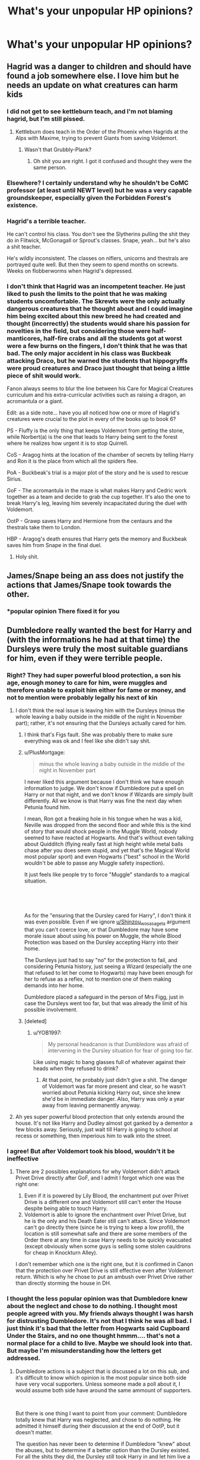#+TITLE: What's your unpopular HP opinions?

* What's your unpopular HP opinions?
:PROPERTIES:
:Author: Independent_Ad_7204
:Score: 60
:DateUnix: 1621033982.0
:DateShort: 2021-May-15
:FlairText: Discussion
:END:

** Hagrid was a danger to children and should have found a job somewhere else. I love him but he needs an update on what creatures can harm kids
:PROPERTIES:
:Author: eurasian_nuthatch
:Score: 129
:DateUnix: 1621034408.0
:DateShort: 2021-May-15
:END:

*** I did not get to see kettleburn teach, and I'm not blaming hagrid, but I'm still pissed.
:PROPERTIES:
:Author: Ravenhunter_
:Score: 14
:DateUnix: 1621049908.0
:DateShort: 2021-May-15
:END:

**** Kettleburn does teach in the Order of the Phoenix when Hagrids at the Alps with Maxime, trying to prevent Giants from saving Voldemort.
:PROPERTIES:
:Score: 2
:DateUnix: 1621087316.0
:DateShort: 2021-May-15
:END:

***** Wasn't that Grubbly-Plank?
:PROPERTIES:
:Author: psychotriton
:Score: 11
:DateUnix: 1621092408.0
:DateShort: 2021-May-15
:END:

****** Oh shit you are right. I got it confused and thought they were the same person.
:PROPERTIES:
:Score: 3
:DateUnix: 1621092649.0
:DateShort: 2021-May-15
:END:


*** Elsewhere? I certainly understand why he shouldn't be CoMC professor (at least until NEWT level) but he was a very capable groundskeeper, especially given the Forbidden Forest's existence.
:PROPERTIES:
:Author: TheDarkShepard
:Score: 42
:DateUnix: 1621048193.0
:DateShort: 2021-May-15
:END:


*** Hagrid's a terrible teacher.

He can't control his class. You don't see the Slytherins pulling the shit they do in Flitwick, McGonagall or Sprout's classes. Snape, yeah... but he's also a shit teacher.

He's wildly inconsistent. The classes on niflers, unicorns and thestrals are portrayed quite well. But then they seem to spend months on screwts. Weeks on flobberworms when Hagrid's depressed.
:PROPERTIES:
:Author: streakermaximus
:Score: 44
:DateUnix: 1621052359.0
:DateShort: 2021-May-15
:END:


*** I don't think that Hagrid was an incompetent teacher. He just liked to push the limits to the point that he was making students uncomfortable. The Skrewts were the only actually dangerous creatures that he thought about and I could imagine him being excited about this new breed he had created and thought (incorrectly) the students would share his passion for novelties in the field, but considering those were half-manticores, half-fire crabs and all the students got at worst were a few burns on the fingers, I don't think that he was that bad. The only major accident in his class was Buckbeak attacking Draco, but he warned the students that hippogryffs were proud creatures and Draco just thought that being a little piece of shit would work.

Fanon always seems to blur the line between his Care for Magical Creatures curriculum and his extra-curricular activities such as raising a dragon, an acromantula or a giant.

Edit: as a side note... have you all noticed how one or more of Hagrid's creatures were crucial to the plot in every of the books up to book 6?

PS - Fluffy is the only thing that keeps Voldemort from getting the stone, while Norbert(a) is the one that leads to Harry being sent to the forest where he realizes how urgent it is to stop Quirrell.

CoS - Aragog hints at the location of the chamber of secrets by telling Harry and Ron it is the place from which all the spiders flee.

PoA - Buckbeak's trial is a major plot of the story and he is used to rescue Sirius.

GoF - The acromantula in the maze is what makes Harry and Cedric work together as a team and decide to grab the cup together. It's also the one to break Harry's leg, leaving him severely incapacitated during the duel with Voldemort.

OotP - Grawp saves Harry and Hermione from the centaurs and the thestrals take them to London.

HBP - Aragog's death ensures that Harry gets the memory and Buckbeak saves him from Snape in the final duel.
:PROPERTIES:
:Author: I_love_DPs
:Score: 33
:DateUnix: 1621051062.0
:DateShort: 2021-May-15
:END:

**** Holy shit.
:PROPERTIES:
:Author: avidnarutofan
:Score: 3
:DateUnix: 1621099420.0
:DateShort: 2021-May-15
:END:


** James/Snape being an ass does not justify the actions that James/Snape took towards the other.
:PROPERTIES:
:Author: TheDarkShepard
:Score: 62
:DateUnix: 1621048681.0
:DateShort: 2021-May-15
:END:

*** *popular opinion There fixed it for you
:PROPERTIES:
:Author: mystictutor
:Score: 24
:DateUnix: 1621073789.0
:DateShort: 2021-May-15
:END:


** Dumbledore really wanted the best for Harry and (with the informations he had at that time) the Dursleys were truly the most suitable guardians for him, even if they were terrible people.
:PROPERTIES:
:Author: PlusMortgage
:Score: 101
:DateUnix: 1621035911.0
:DateShort: 2021-May-15
:END:

*** Right? They had super powerful blood protection, a son his age, enough money to care for him, were muggles and therefore unable to exploit him either for fame or money, and not to mention were probably legally his next of kin
:PROPERTIES:
:Author: Princely-Principals
:Score: 54
:DateUnix: 1621042220.0
:DateShort: 2021-May-15
:END:

**** I don't think the real issue is leaving him with the Dursleys (minus the whole leaving a baby outside in the middle of the night in November part); rather, it's not ensuring that the Dursleys actually cared for him.
:PROPERTIES:
:Author: TheDarkShepard
:Score: 49
:DateUnix: 1621048268.0
:DateShort: 2021-May-15
:END:

***** I think that's Figs fault. She was probably there to make sure everything was ok and I feel like she didn't say shit.
:PROPERTIES:
:Author: DeDe_at_it_again
:Score: 16
:DateUnix: 1621070408.0
:DateShort: 2021-May-15
:END:


***** u/PlusMortgage:
#+begin_quote
  minus the whole leaving a baby outside in the middle of the night in November part
#+end_quote

I never liked this argument because I don't think we have enough information to judge. We don't know if Dumbledore put a spell on Harry or not that night, and we don't know if Wizards are simply built differently. All we know is that Harry was fine the next day when Petunia found him.

I mean, Ron got a freaking hole in his tongue when he was a kid, Neville was dropped from the second floor and while this is the kind of story that would shock people in the Muggle World, nobody seemed to have reacted at Hogwarts. And that's without even talking about Quidditch (flying really fast at high height while metal balls chase after you does seem stupid, and yet that's the Magical World most popular sport) and even Hogwarts ("best" school in the World wouldn't be able to passe any Muggle safety inspection).

It just feels like people try to force "Muggle" standards to a magical situation.

​

​

As for the "ensuring that the Dursley cared for Harry", I don't think it was even possible. Even if we ignore [[/u/Shinzou_wo_sasageta][u/Shinzou_wo_sasageta]] argument that you can't coerce love, or that Dumbledore may have some morale issue about using his power on Muggle, the whole Blood Protection was based on the Dursley accepting Harry into their home.

The Dursleys just had to say "no" for the protection to fail, and considering Petunia history, just seeing a Wizard (especially the one that refused to let her come to Hogwarts) may have been enough for her to refuse as a reflex, not to mention one of them making demands into her home.

Dumbledore placed a safeguard in the person of Mrs Figg, just in case the Dursleys went too far, but that was already the limit of his possible involvement.
:PROPERTIES:
:Author: PlusMortgage
:Score: 23
:DateUnix: 1621069108.0
:DateShort: 2021-May-15
:END:


***** [deleted]
:PROPERTIES:
:Score: 18
:DateUnix: 1621067829.0
:DateShort: 2021-May-15
:END:

****** u/YOB1997:
#+begin_quote
  My personal headcanon is that Dumbledore was afraid of intervening in the Dursley situation for fear of going too far.
#+end_quote

Like using magic to bang glasses full of whatever against their heads when they refused to drink?
:PROPERTIES:
:Author: YOB1997
:Score: 8
:DateUnix: 1621086893.0
:DateShort: 2021-May-15
:END:

******* At that point, he probably just didn't give a shit. The danger of Voldemort was far more present and clear, so he wasn't worried about Petunia kicking Harry out, since she knew she'd be in immediate danger. Also, Harry was only a year away from leaving permanently anyway.
:PROPERTIES:
:Author: Fleureverr
:Score: 5
:DateUnix: 1621108321.0
:DateShort: 2021-May-16
:END:


**** Ah yes super powerful blood protection that only extends around the house. It's not like Harry and Dudley almost got ganked by a dementor a few blocks away. Seriously, just wait till Harry is going to school at recess or something, then imperious him to walk into the street.
:PROPERTIES:
:Author: EN-91-TC
:Score: 2
:DateUnix: 1621214278.0
:DateShort: 2021-May-17
:END:


*** I agree! But after Voldemort took his blood, wouldn't it be ineffective
:PROPERTIES:
:Author: hermionegrangerfan22
:Score: 2
:DateUnix: 1621109402.0
:DateShort: 2021-May-16
:END:

**** There are 2 possibles explanations for why Voldemort didn't attack Privet Drive directly after GoF, and I admit I forgot which one was the right one:

1. Even if it is powered by Lily Blood, the enchantment put over Privet Drive is a different one and Voldemort still can't enter the House despite being able to touch Harry.
2. Voldemort is able to ignore the enchantment over Privet Drive, but he is the only and his Death Eater still can't attack. Since Voldemort can't go directly there (since he is trying to keep a low profil), the location is still somewhat safe and there are some members of the Order there at any time in case Harry needs to be quickly evacuated (except obviously when some guys is selling some stolen cauldrons for cheap in Knockturn Alley).

I don't remember which one is the right one, but it is confirmed in Canon that the protection over Privet Drive is still effective even after Voldemort return. Which is why he chose to put an ambush over Privet Drive rather than directly storming the house in DH.
:PROPERTIES:
:Author: PlusMortgage
:Score: 2
:DateUnix: 1621112011.0
:DateShort: 2021-May-16
:END:


*** I thought the less popular opinion was that Dumbledore knew about the neglect and chose to do nothing. I thought most people agreed with you. My friends always thought I was harsh for distrusting Dumbledore. It's not that I think he was all bad. I just think it's bad that the letter from Hogwarts said Cupboard Under the Stairs, and no one thought hmmm.... that's not a normal place for a child to live. Maybe we should look into that. But maybe I'm misunderstanding how the letters get addressed.
:PROPERTIES:
:Author: WanderingPhoenixLC
:Score: 1
:DateUnix: 1621105372.0
:DateShort: 2021-May-15
:END:

**** Dumbledore actions is a subject that is discussed a lot on this sub, and it's difficult to know which opinion is the most popular since both side have very vocal supporters. Unless someone made a poll about it, I would assume both side have around the same ammount of supporters.

​

But there is one thing I want to point from your comment: Dumbledore totally knew that Harry was neglected, and chose to do nothing. He admitted it himself during their discussion at the end of OotP, but it doesn't matter.

The question has never been to determine if Dumbledore "knew" about the abuses, but to determine if a better option than the Dursley existed. For all the shits they did, the Dursley still took Harry in and let him live a (relatively) normal childhood. Harry may have been neglected, or even abused, but he is not that different from the other children, something I doubt could have happened if Harry had grew up in the Magical World.

Even if we ignore the whole legal problem of "who" should take Harry in if not the Dursleys, since nobody really have a good claim on him and yet everybody would probably volunter. Just imagine all that could go wrong with a Harry raised in the magical world. Here are some examples (and while I don't remember the names, I have read at least one fanfic that correspond to each of these exampels) :

- Paranoid Harry! : a Harry who grew up under a fidelius, or with someone like Moody as his guardian. This Harry started practicing magic when he was 5 and know spells way too advanced to his age while having never sozialised with someone his age. He is also convinced someone is out to get him and tend to curse first and ask questions second.
- Paragon of Light! : A Harry who grew up surrounded by wizards that dote on him, and want to use his fame (let's say a Ministry official like Fudge). People kept repeating him how great he was for having killed Voldemort and he is now convinced that he is better than the rest of the population. Basically a Draco Malfoy, but way worse.
- Paragon of Dark! : (in all these stories where Voldemort somehow decide to adopt Harry). Pretty much the same thing than with the "Light", except this time it's the Death Eater and their children that suck up to him.
- Dead Harry! : This Harry just didn't grow up to go to Hogwarts because some people were a little pissed he killed their Master. As an obvious example, the Lestranges (and Crouch Jr) attacked the Longbottom the 5th of November, but I'm pretty sure they could have changed target if Harry's position was known at that time.

Once again, I know that Harry's childhood sucked. But in HBP, Dumbledore said that he was happy that Harry at least suffered less than Dudley at the hand of the Dursleys. And judging his fame, I think Harry could have been raised way worse than Dudley should have he grown up in the Magical World.
:PROPERTIES:
:Author: PlusMortgage
:Score: 1
:DateUnix: 1621107867.0
:DateShort: 2021-May-16
:END:

***** I get what you're saying about it being the safest place. What's more I even agree that the wizarding world may have not been the best place for him to grow up. But knowing that they were being abusive and neglectful, shouldn't a responsible party have intervened in some fashion? There is middle ground between allowing the abuse and removing the child. And it feels like none of the adults did anything about it for way too long. I know veiled threats were levied later on, but it wasn't until Harry was a teen until any adult thought to say anything besides don't you dare throw him out. And we're not talking about minor neglect here. They were imprisoning and starving him. They treated him worse than a dog at times and that should never have been allowed to fly.
:PROPERTIES:
:Author: WanderingPhoenixLC
:Score: 1
:DateUnix: 1621108355.0
:DateShort: 2021-May-16
:END:


** I personally thought that Harry shouldn't have romantically ended up with anyone. When I was reading, I never picked up on him having any sort of romantic chemistry (or potential romantic chemistry) with anyone.
:PROPERTIES:
:Author: princessice119
:Score: 91
:DateUnix: 1621035902.0
:DateShort: 2021-May-15
:END:

*** Well JK said that due to his hardships, he developed romantically slower than most boys. For the first three books he was still too young to notice girls, but by thirteen he does notice Cho and then he develops an awkward crush on her then he develops an awkward crush on Ginny which by the end of HBP becomes a full-blown obsession (the whole stalking her via the Map and all that doesn't seem that healthy)... so yeah, he's kind of awkward when it comes to love.
:PROPERTIES:
:Author: I_love_DPs
:Score: 32
:DateUnix: 1621052346.0
:DateShort: 2021-May-15
:END:

**** And which seems more like the described effects of love potion than any behavior he shows at basically any other point in the series.
:PROPERTIES:
:Author: horrorshowjack
:Score: 13
:DateUnix: 1621063632.0
:DateShort: 2021-May-15
:END:


**** Well there was kind of a war going on and the school was occupied by enemy forces.
:PROPERTIES:
:Author: AdequatelyBoring
:Score: 3
:DateUnix: 1621076186.0
:DateShort: 2021-May-15
:END:


*** We need aro Harry
:PROPERTIES:
:Author: nock_out_
:Score: 29
:DateUnix: 1621037126.0
:DateShort: 2021-May-15
:END:


*** You know, I think you make a good point. Maybe Harry would've been one of those people who delayed dating until they had sorted themselves out a bit, like sometime in his early twenties, but only because the war doesn't end until he's nearly eighteen. If not for all the fighting, I don't think he would've needed the dating delay. I could see that. I also think it's a bit weird that Harry became an auror. I mean, he'd no doubt be brilliant at it, being so good at defense, but it always struck me that he seemed a bit tired of always being dragged into the fighting as a kid. Wouldn't he want a break from that after the war?
:PROPERTIES:
:Author: WanderingPhoenixLC
:Score: 3
:DateUnix: 1621105622.0
:DateShort: 2021-May-15
:END:


** I hate Remus/Tonks with a passion, and think she should have been a much more important part of the final two books.

Bill/Fleur is the only relationship we see start in canon that doesn't feel like an impending disaster.

I prefer Harry to wind up with someone he didn't go to Hogwarts with most of the time. There's like 4 girls and about the same number of guys we're told weren't part of any school wide harassment campaigns, and Ginny kind of creeps me out.
:PROPERTIES:
:Author: horrorshowjack
:Score: 37
:DateUnix: 1621064504.0
:DateShort: 2021-May-15
:END:

*** None of these are unpopular.

Because, they're correct.
:PROPERTIES:
:Author: FrystByte
:Score: 7
:DateUnix: 1621120562.0
:DateShort: 2021-May-16
:END:

**** Thanks, but with how common Remus/Tonks and Harry/Ginny are I'm not sure about that.
:PROPERTIES:
:Author: horrorshowjack
:Score: 1
:DateUnix: 1621123557.0
:DateShort: 2021-May-16
:END:


** Romoine is a toxic ship to both Ron and Hermione. I don't think they'd last that long as a couple.
:PROPERTIES:
:Score: 54
:DateUnix: 1621050051.0
:DateShort: 2021-May-15
:END:

*** This, I think both deserved better.
:PROPERTIES:
:Author: 1w2eas
:Score: 14
:DateUnix: 1621066088.0
:DateShort: 2021-May-15
:END:


*** I always thought this was a fairly popular opinion though?
:PROPERTIES:
:Author: fluffy_voidbringer
:Score: 4
:DateUnix: 1621095905.0
:DateShort: 2021-May-15
:END:

**** I think it's a fairly popular opinion that Ron was a bad match for Hermione. No one seems to talk about how Ron could maybe find a better match for him. I mean, I know Hermione loves him. But I'm not sure she ever really acknowledged the fact that despite not being a very good student, Ron is probably actually pretty smart in book canon. If for no other reason that he seemed virtually unbeatable at chess, which is all about strategy. I think that Ron would have done better with someone who encouraged him rather than (whispers) kinda nagged at him.
:PROPERTIES:
:Author: WanderingPhoenixLC
:Score: 6
:DateUnix: 1621105999.0
:DateShort: 2021-May-15
:END:


**** It's my personal opinion. Anyone is free to disagree with it.
:PROPERTIES:
:Score: 1
:DateUnix: 1621101846.0
:DateShort: 2021-May-15
:END:

***** Well, yes, of course :). I was just curious how often people tend to agree with you.
:PROPERTIES:
:Author: fluffy_voidbringer
:Score: 1
:DateUnix: 1621102198.0
:DateShort: 2021-May-15
:END:

****** No I apologize for not being more clear, what I meant to say was that anyone is free to disagree about it being an unpopular opinion or not. Its just that I personally believe that most fans of the series idolize the Romione ship, so I was answering OP's question with that in mind.
:PROPERTIES:
:Score: 2
:DateUnix: 1621102764.0
:DateShort: 2021-May-15
:END:

******* Ahhh okay. Thanks for explaining again :)
:PROPERTIES:
:Author: fluffy_voidbringer
:Score: 2
:DateUnix: 1621102942.0
:DateShort: 2021-May-15
:END:


** People's reaction to Hermione setting the birds on Ron is overblown especially when considering both the world-building and the narrative treatment of people hitting other people.

If I was meant to shrug off Ron throwing a knife at his brother and trying to hex Ginny, Harry setting Hedwig on Ron and Hermione, Fred and George locking Montague in the Vanishing Cabinet, and Ginny throwing around bat-bogey hexes then yes, I can and I will shrug off Hermione setting the little canaries on Ron.

I'm not going to place Hermione on a higher standard than everyone else.
:PROPERTIES:
:Author: BlueThePineapple
:Score: 65
:DateUnix: 1621047689.0
:DateShort: 2021-May-15
:END:

*** u/Fit_Custard4195:
#+begin_quote
  Harry setting Hedwig on Ron and Hermione
#+end_quote

I'm trying to remember when this was. Was it in Order of the Phoenix when Harry was angry all the time?
:PROPERTIES:
:Author: Fit_Custard4195
:Score: 16
:DateUnix: 1621055131.0
:DateShort: 2021-May-15
:END:

**** Yup. It was when he wanted Ron and Hermione to send him better news while he was in Privet Drive. It resulted to a "clearly deep cut" on Ron.
:PROPERTIES:
:Author: BlueThePineapple
:Score: 19
:DateUnix: 1621055859.0
:DateShort: 2021-May-15
:END:

***** Ah ha, thank you! It's funny how all of those other incidents stand out so much in my head, but until you mentioned it, I completely forgot about this one!
:PROPERTIES:
:Author: Fit_Custard4195
:Score: 7
:DateUnix: 1621056057.0
:DateShort: 2021-May-15
:END:


***** ...did anyone call Harry out on that?
:PROPERTIES:
:Author: DeDe_at_it_again
:Score: 2
:DateUnix: 1621070696.0
:DateShort: 2021-May-15
:END:

****** Sort of?

#+begin_quote
  “She's been in a right state,” said Ron. “Pecked us half to death when she brought your last letters, look at this -”

  He showed Harry the index finger of his right hand, which sported a half-healed but clearly deep cut.

  “Oh, yeah,” Harry said. “Sorry about that, but I wanted answers, you know -”
#+end_quote

He is still portrayed as pretty sympathetic though. Like I said, the narrative doesn't ever take physical violence seriously.
:PROPERTIES:
:Author: BlueThePineapple
:Score: 14
:DateUnix: 1621073579.0
:DateShort: 2021-May-15
:END:

******* There are two instances off the top of my head where physical violence is taken seriously, both of which occur in OotP. The first is with Harry and George being punished by McGonagall for getting into a fight with Malfoy after the first Quidditch match, and the second is with Harry being appalled by what his father did to Snape in SWM.

Interestingly, the first one takes place in front of many teachers, which doesn't really happen with any incident of physical violence before OotP; those incidents are usually isolated to a group of students or just the people involved in the fighting, with no teacher witnesses. When there's a teacher as a witness to the violence, the people involved get in trouble... but only in OotP. Unfortunately, HBP flips the narrative back towards not taking physical violence seriously. For instance, Ginny attacked Smith on the train because he was being annoying and got /rewarded/ for it by Slughorn. Ginny also attacked Smith after the Quidditch match he was commentating with (what I see as) little provocation and didn't get punished for it by McGonagall, despite McGonagall being furious with and punishing Harry and George with a weeks detention for attacking Malfoy with (what I see as) sufficient provocation in OotP. This narrative flip is also shown with Harry, and everyone else, laughing at Smith being attacked after the Quidditch game, even though after SWM he sympathised with Snape because he knew how it felt to be laughed at by a circle of onlookers.
:PROPERTIES:
:Author: Oxen-
:Score: 11
:DateUnix: 1621078276.0
:DateShort: 2021-May-15
:END:

******** we also have to remember in the incident in ootp that umbridge was present and basically had the power to do almost whatever she wished if she was provided an opportunity. so while all parties would likely have been punished, it wouldn't have been taken nearly as seriously if umbridge hadn't been at the school. especially with how mcgonagall tended to overlook some of harry's stunts to keep him on the team. at most they all probably would've received maybe a month's worth of detention tops.
:PROPERTIES:
:Author: Apprehensive-State32
:Score: 5
:DateUnix: 1621092902.0
:DateShort: 2021-May-15
:END:


******* Ah
:PROPERTIES:
:Author: DeDe_at_it_again
:Score: 1
:DateUnix: 1621074426.0
:DateShort: 2021-May-15
:END:

******** Hermione didn't even apologize tho
:PROPERTIES:
:Author: YOB1997
:Score: 1
:DateUnix: 1621087059.0
:DateShort: 2021-May-15
:END:

********* Which always annoyed me.
:PROPERTIES:
:Author: DeDe_at_it_again
:Score: 2
:DateUnix: 1621088489.0
:DateShort: 2021-May-15
:END:


** Lord Voldemort is a one-dimensional, children's book Villain. Yes, he has caused mass-chaos/destruction and is feared by the majority of the Wizarding World, but it took me several re-reads to fully understand his motives, agendas and goals. Some still aren't clear to me since canon never really delved into them. He's also very dramatic, petty and arrogant. Though thoroughly entertaining to read, it isn't the best look, nor is it efficient/practical for a Psychotic Megalomaniac.

Tom Marvolo Riddle on the other hand, is a tragic character. Dumbledore (also a tragic, anti-hero-esq character) should've definitely offered him help and shown him affection rather than constantly suspecting and scrutinising him. Voldemort truly is a products of NURTURE and an unhealthy, unsafe, loveless environment.

If we want to be symbolic here, Voldemort's first victim really was Tom Riddle.
:PROPERTIES:
:Author: Cake4Meeks
:Score: 9
:DateUnix: 1621107677.0
:DateShort: 2021-May-16
:END:


** Not sure if /unpopular/, but this sub can get weird regarding the characters' race/sexualities.

Also, Tomarry is borderline pedophilia in some fics. (Tomarry in general is creepy as hell to me, but eh.)
:PROPERTIES:
:Author: will1707
:Score: 66
:DateUnix: 1621050414.0
:DateShort: 2021-May-15
:END:

*** Yeah, Tomarry gets creepy unless there's time travel involved. If not, like why would a 70ish year old man ever get with a young (probably teenaged tbh) Harry? I mean, a lot of authors try to justify it by having old Moldy Voldy do a ritual to get younger, but his brain is still super old so....
:PROPERTIES:
:Author: FluffButt22
:Score: 26
:DateUnix: 1621055841.0
:DateShort: 2021-May-15
:END:

**** I kind of feel that Harrymort (as opposed to Harry/young-Tom) is supposed to be creepy, and if it's not, a point has been missed

Edit: Thank you for the award! I've never had one before!
:PROPERTIES:
:Author: TJ_Rowe
:Score: 24
:DateUnix: 1621063450.0
:DateShort: 2021-May-15
:END:

***** [deleted]
:PROPERTIES:
:Score: 31
:DateUnix: 1621064386.0
:DateShort: 2021-May-15
:END:

****** This!

You put to words what it is I like about Tomarry/Harrymort fics (and Tom/Voldemort + Harry mentor/raises/related/otherwise-have-to-interact fics).

It's the psychological thriller/horror/suspense vibes! Either subtly or as the main feature, this is what makes these fics worth the read.

...Though I also like well done/interesting "Reaction" or "Reveal" fics, which is also a component that is often present in one way or another in these fics...
:PROPERTIES:
:Author: Cthulhupuff
:Score: 15
:DateUnix: 1621067996.0
:DateShort: 2021-May-15
:END:


***** You know what? Take my poor man's award for this🏅. I've actually been turned off of reading Harrymort/Tomarry and other fics where Voldy's too nice. I'm here to read about an obsessive unhealthy 'romance' that's wrong on every level and how that affects the other characters and the wizarding world. Making Voldy 'misunderstood' or actually 'nice' makes no sense at all. Fckin look at what the man's done smh.
:PROPERTIES:
:Author: South_Cup2179
:Score: 15
:DateUnix: 1621069127.0
:DateShort: 2021-May-15
:END:


**** I've seen Tomarry fics where Tom from the diary somehow gets a body and everything and he gets with Harry. So I guess that's not as bad because he's 16 but it's still weird.
:PROPERTIES:
:Author: LuminescentSapphire
:Score: 11
:DateUnix: 1621062039.0
:DateShort: 2021-May-15
:END:


**** Tomarry usually involves time travel or Diary!Tom (who is a teen himself). If adult Voldemort is involved, it's called Harrymort
:PROPERTIES:
:Author: Tsorovar
:Score: 7
:DateUnix: 1621069086.0
:DateShort: 2021-May-15
:END:

***** That's what makes sense to me, but I've seen people mix them up
:PROPERTIES:
:Author: FluffButt22
:Score: 1
:DateUnix: 1621109430.0
:DateShort: 2021-May-16
:END:


**** I personally always thought it depends on the interpretation of the world and magic in particular.

Like - if they're both Immortal a couple decades won't matter in the long run. Also, magic seems to have the effect of lengthening ones lifespan in many fics. So - just think about it. If the average wizard lives to 180 without external cause of death, and people can have kids until, say, half that age... The difference won't be seen as that large, especially in a society still steeped on some medieval traditions and arranged marriages. It's a cultural thing, really.

I personally find a difference of more than 8 years too much but there's people alright with 15 or 20 years even in this day and age.

The point is, magical society has a diffrent culture compared to ours. And if you love someone then age becomes secondary anyhow.

It bothers me personally but I just like to pretend they're a diffrent age when I come across something that bothers me so.... Problem solved?
:PROPERTIES:
:Author: Lebkuchenjunkie
:Score: 2
:DateUnix: 1621122051.0
:DateShort: 2021-May-16
:END:


*** same for snape
:PROPERTIES:
:Author: Eren-Yagami
:Score: 3
:DateUnix: 1621073493.0
:DateShort: 2021-May-15
:END:


*** Its like Gollum/One-Ring. Voldemort/ /his preciouss ssoul/. Harry is just the inconvenient covering.
:PROPERTIES:
:Author: xshadowfax
:Score: 3
:DateUnix: 1621152376.0
:DateShort: 2021-May-16
:END:


*** During canon, harry is a teenager, Voldemort is almost 72 by the end of the last book. Pedophilia big-time.
:PROPERTIES:
:Author: MrMrRubic
:Score: 2
:DateUnix: 1621097120.0
:DateShort: 2021-May-15
:END:


** Dobby was the insane house elf. The odd one out. The one that didn't fit with the other House Elves.

Ron was a normal teenage boy. He let emotions get the better of him, but then again, he's a normal teenage boy who has to deal with a lot of crazy stuff that others would have a hard time dealing with.

I'm fine with Hermione, don't hate her or love her a lot. She should have been called out more on the bad stuff she's done. She attacked Ron with birds (physical assault here people!) She went behind Harry's back with the broom, wouldn't even consider that Crookshanks who is a cat, would have ate Scabbers (who at that point and time) was thought to be just a rat, plus she never asked the Hogwarts House Elves what they thought about anything.
:PROPERTIES:
:Author: NotSoSnarky
:Score: 67
:DateUnix: 1621043055.0
:DateShort: 2021-May-15
:END:

*** u/daniboyi:
#+begin_quote
  Dobby was the insane house elf. The odd one out. The one that didn't fit with the other House Elves.
#+end_quote

Isn't this pretty much an objective canonical fact?\\
Like everytime the other elves speaks of Dobby, it's like they are talking about someone from a loony-bin or a man-child that literally don't know what is best for himself.
:PROPERTIES:
:Author: daniboyi
:Score: 21
:DateUnix: 1621070848.0
:DateShort: 2021-May-15
:END:

**** I'm of the firm headcanon that House Elves need a family or home rich in magic to survive, and Dobby talking about being a Free Elf is the House Elf Equivalent of a human ranting in the streets about how he doesn't need food and water and can survive purely off of sunlight.

Would explain why the House Elves treat him like a looney
:PROPERTIES:
:Author: A_Pringles_Can95
:Score: 4
:DateUnix: 1621144218.0
:DateShort: 2021-May-16
:END:


** That Book 5 Harry and Book 6 Harry are essentially 2 different people not only in actions but in destiny. By book 5 Harry is growing into the tough Badass you need to defeat Voldemort, he's skilled in numerous classes, while not top of his class he is knowledgeable and teaches other students how to use their skills to be useful in dangerous situations. He has Ice Water in his Veins when it comes to Danger and fears very little.

Book 6 Harry was a decided and purposeful regression by JKR due to her not wanting to write Action. After the Voldemort VS Dumbledore Dule, she never writes a proper wizard VS wizard fight again in the entire series. After that it's very much Harry and the others running and throwing the occasional hazard in the way. There aren't so much duels as their are just random unexplained chase scenes where the Trio run away to no expressed location rather than standing and fighting. She purposefully depowered Harry and Hermione in the final 2 books.

James was likely a hero at school. Snape was known for hanging out with violent assholes who all went on to Become DEs, DEs he make excuses for their Violent and possibly sexual assaults, which means to me he likely participated in the assaults as well. James' was likely a hero to all the Muggleborns who quietly feared being caught by Snape late at night who clearly didn't see them as equals or even humans.
:PROPERTIES:
:Author: KidCoheed
:Score: 23
:DateUnix: 1621081651.0
:DateShort: 2021-May-15
:END:

*** I agree about Book 5 vs 6. There was a change in tempo, a break in what is consistent for the characters and it didn't feel organic..
:PROPERTIES:
:Author: planear
:Score: 1
:DateUnix: 1621282202.0
:DateShort: 2021-May-18
:END:


** Dumbledore is my favorite HP character.
:PROPERTIES:
:Author: FrozenFire777
:Score: 36
:DateUnix: 1621056025.0
:DateShort: 2021-May-15
:END:

*** Taste.
:PROPERTIES:
:Author: DeDe_at_it_again
:Score: 1
:DateUnix: 1621070633.0
:DateShort: 2021-May-15
:END:


** Students calling each other Mr/Miss xyz isn't that unrealistic. Remember that even in the books they refer to Draco Malfoy ass "Malfoy" instead of his first name, Draco.
:PROPERTIES:
:Author: HeirGaunt
:Score: 20
:DateUnix: 1621054166.0
:DateShort: 2021-May-15
:END:

*** With calling the other student Mr/Miss xyz, that's usually done as a way of showing respect to them, whereas in the books, calling Draco "Malfoy" is done as anything but respect
:PROPERTIES:
:Author: rocketguy2
:Score: 13
:DateUnix: 1621083042.0
:DateShort: 2021-May-15
:END:


*** In some countries it's very common to call fellow students by the last name if you aren't terribly close. Although I agree that in America you'd be looked at like you were very weird for the most part. I'm not really sure about Great Britain though. Putting the Mr. and Miss before it might be a bit much though
:PROPERTIES:
:Author: WanderingPhoenixLC
:Score: 1
:DateUnix: 1621105105.0
:DateShort: 2021-May-15
:END:

**** But it isn't America! It's Britain, and a version thereof that is seemingly very behind the times when compared to muggles socially. So it makes perfect sense.
:PROPERTIES:
:Author: HeirGaunt
:Score: 1
:DateUnix: 1621130516.0
:DateShort: 2021-May-16
:END:

***** Yeah but American readers think the entire world is the exact same as their country. Hell, some think that other countries are different planets.
:PROPERTIES:
:Author: A_Pringles_Can95
:Score: 1
:DateUnix: 1621144294.0
:DateShort: 2021-May-16
:END:

****** Which is sad.

One would imagine that readership would put at least cursory effort into reading up on the British education system but no.
:PROPERTIES:
:Author: HeirGaunt
:Score: 1
:DateUnix: 1621146711.0
:DateShort: 2021-May-16
:END:


***** That was sort of the point of my comment. It may feel weird to american readers that kids refer to each other by surname. but in many other countries, that's just the social custom. i'm nfot sure it's fair to call it old fashioned to do so, merely different
:PROPERTIES:
:Author: WanderingPhoenixLC
:Score: 1
:DateUnix: 1621207750.0
:DateShort: 2021-May-17
:END:


** Harry endangered the Philosopher's Stone when he ran the gauntlet. If he hadn't shown up it would have stayed in the mirror and it was only dumb luck that Voldemort didn't get it.

Fred and George are bullies. If people are afraid of how the twins will retaliate if they get on their bad side then it's bullying not pranking. Also the way they treated Ron and Percy was both cruel and sadistic.

Dumbledore was manipulative, secretive and acted for the Greater Good. As a General fighting a war against magical!Nazis he was right to be.
:PROPERTIES:
:Author: varrsar
:Score: 18
:DateUnix: 1621087869.0
:DateShort: 2021-May-15
:END:

*** Agree with all of them.
:PROPERTIES:
:Author: LilyEllie1980
:Score: 1
:DateUnix: 1621351136.0
:DateShort: 2021-May-18
:END:


** Most fanfics with Ron bashing, Hermione bashing, Dumbledore bashing, etc. are just lazy writing by people not trying their best exploring new options...
:PROPERTIES:
:Author: philistine-slayer
:Score: 17
:DateUnix: 1621068073.0
:DateShort: 2021-May-15
:END:

*** Oh God Weasley/Hermione bashing fics are freaking horrible and lazily written it's repulsive.
:PROPERTIES:
:Author: heartlessloft
:Score: 6
:DateUnix: 1621114485.0
:DateShort: 2021-May-16
:END:


*** One of those things is not as popular as the others
:PROPERTIES:
:Author: YOB1997
:Score: 4
:DateUnix: 1621087134.0
:DateShort: 2021-May-15
:END:


** Sirius was a nice person but it would not have ended well if he had guardianship over Harry. He was grieving and unstable and wasn't yet ready to see Harry as his own person separate from James. He spent his early adulthood in Azkaban so he never had time to learn responsibility so he wouldn't have had a clue how to care for a child.
:PROPERTIES:
:Author: LuminescentSapphire
:Score: 37
:DateUnix: 1621062618.0
:DateShort: 2021-May-15
:END:

*** I mean he was rich and maybe could hire babysitters? Idk but he would definetely be better than the Dursleys.
:PROPERTIES:
:Author: duckquack10393
:Score: 15
:DateUnix: 1621070277.0
:DateShort: 2021-May-15
:END:


*** Maybe, but he was a hell of a lot better than the Dursleys. After some psycological help from a magical therapist, he would have been fine
:PROPERTIES:
:Author: EntrepreneurWooden99
:Score: 16
:DateUnix: 1621074487.0
:DateShort: 2021-May-15
:END:


*** Responsibility makes people grow up and change though. Even getting amd caring for a pet will change you a lot, so I'd like to believe that a passionate and loyal person like Sirius would've made an effort to grow and be a good parent for Harry, had he been given the chance and not tossed straight into Azkaban.

After he fled though he wouldn't have been a good guardian, you're right. Too mentally unstable without proper peace and a chance to recover and see a psychiatrist
:PROPERTIES:
:Author: Lebkuchenjunkie
:Score: 3
:DateUnix: 1621122809.0
:DateShort: 2021-May-16
:END:


** I have nostalgia for the books, but I don't actually like them any more. I feel that Harry isn't that interesting of a character, and he is less a powerful person and more just a guy who got ridiculously lucky a lot.

On the other hand I think that the world J.K. Rowling created is an amazing sandbox that not only is nice for fanfiction, but also slots really well into other fandoms for crossovers.
:PROPERTIES:
:Author: ICBPeng1
:Score: 54
:DateUnix: 1621041094.0
:DateShort: 2021-May-15
:END:

*** He beat Voldemort due to his one super power. Dues Ex Machina.
:PROPERTIES:
:Author: DeDe_at_it_again
:Score: 12
:DateUnix: 1621070731.0
:DateShort: 2021-May-15
:END:

**** I really think an HP meme I saw had it right:

“Why should I bother learning all these spells when I can just get really good at yeeting people wands out of their hands?”
:PROPERTIES:
:Author: ICBPeng1
:Score: 7
:DateUnix: 1621101503.0
:DateShort: 2021-May-15
:END:

***** Fear the man who has practiced the same kick 1000 times
:PROPERTIES:
:Author: HeckingDramatic
:Score: 9
:DateUnix: 1621102104.0
:DateShort: 2021-May-15
:END:


*** Same. I live the world, but the books are a bit too kiddish and not very well planned for me anymore
:PROPERTIES:
:Author: Princely-Principals
:Score: 24
:DateUnix: 1621042404.0
:DateShort: 2021-May-15
:END:


*** Exactly! I'm now only hear for the great fanfiction, memes, and fanarts. 😅
:PROPERTIES:
:Author: LilyEllie1980
:Score: 2
:DateUnix: 1621351203.0
:DateShort: 2021-May-18
:END:


** I loved scabbers so much I couldn't hate Peter quite right.
:PROPERTIES:
:Author: Ravenhunter_
:Score: 22
:DateUnix: 1621050552.0
:DateShort: 2021-May-15
:END:

*** that is so funny do you look at peter and just go "he is a little rat!!! just a lil' rat lad give him some cheese and a break!"
:PROPERTIES:
:Author: Kymanifesto
:Score: 16
:DateUnix: 1621059935.0
:DateShort: 2021-May-15
:END:

**** The rattiest rat that ever ratted
:PROPERTIES:
:Author: Ravenhunter_
:Score: 3
:DateUnix: 1621107211.0
:DateShort: 2021-May-16
:END:


** Snape is a child abuser, and was in no way redeemed.
:PROPERTIES:
:Author: dunmer-is-stinky
:Score: 37
:DateUnix: 1621062496.0
:DateShort: 2021-May-15
:END:

*** I agree.
:PROPERTIES:
:Author: avidnarutofan
:Score: 4
:DateUnix: 1621099920.0
:DateShort: 2021-May-15
:END:


** 1. Ron gets WAAAY too much flak for leaving in the seventh book.\\
   Harry literally told him to leave.\\
   Ron left for a few seconds, before wanting to go back, but was stopped by snatchers. It was literally just him going out to clear his head and coming back.\\
   And that is ignoring vital information like the horcrux affecting him the worst, Ron being injured and recovering, which only makes the lack of food even worse for him. Harry legit being uncaring about Ron's family.
2. Halfblood prince is close to, if not my least favorite story, book or movie.\\
   So many characters are just shit in this book/movie.\\
   Dumbledore? Literally willing to sacrifice students in an attempt to 'save' Malfoy.\\
   Hermione/Ron? wildly out of character and just overly petty this entire book/movie. Plus the love triangle is just shit and useless filler.\\
   Literally the only good parts of the book/movie were Harry, him being totally right about Malfoy and just how he was a much better character in this book, and Voldemort's backstory.
3. Even if Hagrid hadn't been framed for the Chamber-incident, he still deserved to be expelled. He was raising a highly dangerous acromantula, a sapient breed of giant spider that has a taste for human flesh, in a castle filled with kids, and I REALLY doubt Hagrid took the proper precautions on that chest he had stuffed Aragog into.
:PROPERTIES:
:Author: daniboyi
:Score: 20
:DateUnix: 1621071311.0
:DateShort: 2021-May-15
:END:

*** In defence of Hagrid

1. I totally think Newt Scamander gave him the acromantula egg (fits with the timeline)

2.13 year old boys are not that great at looking at consequences that for ahead. I imagine had Hagrids dad still been alive (he died before Hagrid started his 3rd year thus never saw him expelled) he would probably have put a stop to that.

1. Okay yeah Hagrid is only a half giant but were he a full giant, it probably wouldn't have looked like that major an issue. He's often biting off more than he can chew because he can handle things humans wouldn't be able too (like wrestling trolls).

2. At that point in his life (awkward 13 year old, half giant, dad had not long passed away) Aragog was probably his only friend at the time. I imagine Hagrid must've been a very lonely kid.
:PROPERTIES:
:Author: HeckingDramatic
:Score: 3
:DateUnix: 1621102850.0
:DateShort: 2021-May-15
:END:


** Harry should have been terrified with the idea of having kids, of leaving them alone like he was if he died or them being targeted by dark wizards to get back at Harry.

I honestly don't think he should have had any.

I think he was so desperate for a family that he latched onto the Weasleys as his family and Ginny as his way to get that.

I really would have preferred him to just be the Uncle figure to Ron and Hermione's kids.

.

I loathe Remus and McGonagall the most out of the HP 'good' adults.

She has the spine of a jellyfish for the /vaste/ majority of the books. She honestly doesn't deserve the praise the character gets (Maggie Smith was amazing though). McGonagall never listens to the students, overreacted when even slightly challenged (see first year and the 50 points each), she very rarely stands up for the students (telling Harry to keep his head down in book 5 etc) and always bows down to Dumbledore even when she objects (weakly - basically [[https://youtu.be/Z_vvex_mfik][this]]) to his course of action.

And Remus is so busy marinating in self pity and hatred that he couldn't bother to be there for Harry growing up (or even after Harry met him at Hogwarts) and loathed the idea of bringing a child into the world so much he wanted to abandon both Tonks and the unborn baby.

But didn't get a vasectomy to make sure he didn't have kids like a responsible person should have.

No.

He blamed the woman he married (?) For a failure of birth control and immediately wanted to abandon her. Like the fucking deadbeat coward that he is.
:PROPERTIES:
:Author: LiriStorm
:Score: 41
:DateUnix: 1621055649.0
:DateShort: 2021-May-15
:END:

*** I like the idea of Harry not having kids out of fear of leaving them/them being targeted by dark wizards (which makes sense). Are there any fics that have a focus on that premise?
:PROPERTIES:
:Author: SwishWishes
:Score: 16
:DateUnix: 1621072583.0
:DateShort: 2021-May-15
:END:

**** Not that I know of but I'd love to read some
:PROPERTIES:
:Author: LiriStorm
:Score: 4
:DateUnix: 1621072779.0
:DateShort: 2021-May-15
:END:


*** To be fair to Remus, his life has messed him up to the point of non-functioning. Even if the wizarding world actually had a concept of mental health or councilling, he has no access to it. This does not justify his actions, I don't think he was necessary malicious.

I can't remember much about their relationship, so would it be possible to write it the other way around without contradicting canon? It might just be fanon, but wasn't Remus against a relationship, and pushed towards it by Tonks and others. Just because Remus is the older and male doesn't mean that he can't be the vulnerable party. Also I imagine that the shock of Sirius' innocence, then death followed by the world around them falling apart with the return of what broke his life the first time around, I am not sure that it would be realistic for him to be acting totally rationally.
:PROPERTIES:
:Author: greatandmodest
:Score: 6
:DateUnix: 1621098576.0
:DateShort: 2021-May-15
:END:


*** You know, I never thought about that.... Where WAS Remus all those years.? I like him as a character for some things, but he sure does use some pretty cowardly excuses for things. Like even in school, he couldn't stand up to his friends being bullies. He was a prefect, and should've at least tried to reason with them a little. And I don't think it's a good excuse that they were his only friends and they helped him on full moons. Real friends won't abandon you over a disagreement. He should've at least tried. Not very Gryffindor of him.
:PROPERTIES:
:Author: WanderingPhoenixLC
:Score: 6
:DateUnix: 1621107044.0
:DateShort: 2021-May-16
:END:


*** Are you me?
:PROPERTIES:
:Author: dasb-16
:Score: 4
:DateUnix: 1621075678.0
:DateShort: 2021-May-15
:END:

**** Lol I'm glad others agree with me
:PROPERTIES:
:Author: LiriStorm
:Score: 4
:DateUnix: 1621081496.0
:DateShort: 2021-May-15
:END:


** Hermione is overrated

Ron/Lavender is a better ship than Ron/Hermione

Sirius was a great godfather and Molly was wrong about him

Alan Rickman wasn't a good enough actor to justify aging up everyone in that generation for the movies
:PROPERTIES:
:Author: psychotriton
:Score: 24
:DateUnix: 1621067298.0
:DateShort: 2021-May-15
:END:


** Dumbledore should try trimming his beard. Voldemort should hair treatment.
:PROPERTIES:
:Author: Rishabh_0507
:Score: 12
:DateUnix: 1621073119.0
:DateShort: 2021-May-15
:END:

*** this comment is underrated
:PROPERTIES:
:Author: magenta_ruby
:Score: 3
:DateUnix: 1621091060.0
:DateShort: 2021-May-15
:END:

**** Tell me about it!
:PROPERTIES:
:Author: LilyEllie1980
:Score: 1
:DateUnix: 1621351424.0
:DateShort: 2021-May-18
:END:


** Snape is a “nice guy” and his obsession with Lily was creepy and unhealthy.
:PROPERTIES:
:Author: LyannaCeltiger88
:Score: 54
:DateUnix: 1621034042.0
:DateShort: 2021-May-15
:END:

*** "Nice guy" is becoming overused as a term. Snape doesn't fit the tenets of it - he's not someone complains to Lily she isn't dating him because she's interested in "bad boys" (notably we never actually hear him complain about her ending up with James, only the pre-existing hatred of James and his own torment about ruining their own friendship). Their friendship also didn't end because he thought he was entitled to her dating him, but because he called her a slur and had friends that were evil.

Snape's obsession with Lily was absolutely creepy, but it's not the "nice guy" trope at all. Or "incel" for that matter.
:PROPERTIES:
:Author: TheDarkShepard
:Score: 38
:DateUnix: 1621048494.0
:DateShort: 2021-May-15
:END:

**** ‘Opinion: A personal view or judgement formed about something, not necessarily based on fact or knowledge.'

But thank you so much for mansplaining ‘Nice Guys' to me.
:PROPERTIES:
:Author: LyannaCeltiger88
:Score: -17
:DateUnix: 1621057865.0
:DateShort: 2021-May-15
:END:

***** And now you get to revise your opinion with new knowledge! It's amazing how the mind works.
:PROPERTIES:
:Author: GrinningJest3r
:Score: 13
:DateUnix: 1621066065.0
:DateShort: 2021-May-15
:END:

****** Remember when he found and ripped in half a photo of Lily, James & Harry being a happy family and stole the half with Lily smiling so he could keep it and look at it forever? Probably pretending her smile was directed at him and not her husband and child? Absolute incel vibes and it's worrying that more people don't see it.
:PROPERTIES:
:Author: LyannaCeltiger88
:Score: 8
:DateUnix: 1621075498.0
:DateShort: 2021-May-15
:END:


***** u/daniboyi:
#+begin_quote
  mansplaining
#+end_quote

it's almost cute how you think this word means anything.
:PROPERTIES:
:Author: daniboyi
:Score: -1
:DateUnix: 1621071901.0
:DateShort: 2021-May-15
:END:

****** And this is why you should research before running your mouth. Mansplaining is in fact a word

mansplaining /ˈmanspleɪnɪŋ/ nounINFORMAL noun: mansplaining the explanation of something by a man, typically to a woman, in a manner regarded as condescending or patronizing.
:PROPERTIES:
:Author: HELLOOOOOOooooot
:Score: 2
:DateUnix: 1621094936.0
:DateShort: 2021-May-15
:END:

******* oh, so a gender-targeted word? Here I thought reddit was against that.\\
I guess woman-nagging is fine to use as well? or a bitch-fit?

Seriously, just use the word 'condescending' or 'patronizing'.
:PROPERTIES:
:Author: daniboyi
:Score: -4
:DateUnix: 1621097032.0
:DateShort: 2021-May-15
:END:


*** There is a great Facebook group called Snape is an incel
:PROPERTIES:
:Author: Emilysouza221b
:Score: 9
:DateUnix: 1621034498.0
:DateShort: 2021-May-15
:END:

**** He definitely is, thanks I'll check it out!!
:PROPERTIES:
:Author: LyannaCeltiger88
:Score: 3
:DateUnix: 1621058037.0
:DateShort: 2021-May-15
:END:


** I genuinely like the name Hadrian and am all for its use in fic.
:PROPERTIES:
:Author: quarterclever
:Score: 9
:DateUnix: 1621106463.0
:DateShort: 2021-May-15
:END:


** Oh and another, I like the name Albus Severus. Harry said he named him after the bravest, not the nicest. So sure, they might not have been the best people, but they were brave.

Plus I like that the children were all named after war heros (James, Albus, Lily) and all also named after an outcast/person that didn't belong (Sirius [outcast from his family and also not the same as other people sent to Azkaban], Severus [a double spy, the "bad guy" that did some good], Luna [ridiculed for being herself and not afraid of continuing to be herself]).
:PROPERTIES:
:Author: SnapdragonPBlack
:Score: 24
:DateUnix: 1621041062.0
:DateShort: 2021-May-15
:END:

*** I'm going to be honest, I really like "Albus Severus" too, but not because of any meaning. It's because I like the sound of it. "Albus Severus Potter". It just sounds like a good name, rolls off the tongue. I also like the others, "James Sirius" and "Lily Luna", but not because of any meaning. I like the names themselves.

I feel like I'm repeating myself, so basically these names appeal to me not because of the ppl they were named after, but because of the names themselves.
:PROPERTIES:
:Author: LilyEllie1980
:Score: 2
:DateUnix: 1621351632.0
:DateShort: 2021-May-18
:END:


** When Snape taught DADA Harry could have worked hard to prove Snape wrong about his character. Instead Harry spent the whole book whining and proving Snape right.
:PROPERTIES:
:Author: DoubleLigero85
:Score: 13
:DateUnix: 1621085656.0
:DateShort: 2021-May-15
:END:

*** Tf does he need to prove to Snape? Snape decided who Harry was the second he entered his class, he wasn't going to change his mind bc Harry was nice in DADA
:PROPERTIES:
:Author: The_BadJuju
:Score: 7
:DateUnix: 1621111878.0
:DateShort: 2021-May-16
:END:

**** He doesn't need to prove anything to Snape. He needs to prove to me (the reader) that Snape was wrong.

I wanted to see Harry busting ass in his best class, DADA, and proving Snape a complete hypocrite. Instead I got Harry whining.
:PROPERTIES:
:Author: DoubleLigero85
:Score: 8
:DateUnix: 1621128428.0
:DateShort: 2021-May-16
:END:


** Not big on Hermoine. I feel the Fandom has made her into an even worse character. A character with no flaws who is always right and has no character growth isn't interesting. Also feel folks just, hand wave the fact that she isn't always a great friend? Like she bought her cat with literally the only information being it was attacking Ron's rat (which no other cat in rhe store was doing). Her snitching on the broom without even talking to Harry is kinda shitty behavior and looking down on folks who aren't academic is ableist.
:PROPERTIES:
:Author: Emilysouza221b
:Score: 38
:DateUnix: 1621034444.0
:DateShort: 2021-May-15
:END:

*** I read two one-shots from Petrificus Somewhatus(a Harry/Luna and Harry/Fleur) and both had Hermione being Harry's best friend and giving him love advice. Not only I felt it was a little forced(especially the H/F one) but she canonical was not a big fan of both girls(I just can't picture Hermione giving love advice, really). So yeah, I kinda dislike when there's no build up or character growth and suddenly Hermione is Harry's lawyer who tells him what he can or cannot do. I understand that author have soft spots for different characters but it feels really jarring when Hermione suddenly is the voice of reason in every part of a story. I wish there were more HarryxRon bro moments in fanfic too.
:PROPERTIES:
:Author: Anmothra
:Score: 17
:DateUnix: 1621046527.0
:DateShort: 2021-May-15
:END:

**** Hermione gave him advice about his relationship with Cho in canon, though.
:PROPERTIES:
:Author: KonoCrowleyDa
:Score: 3
:DateUnix: 1621118802.0
:DateShort: 2021-May-16
:END:


**** Lol that dude loves Hermione more than he's willing to admit and it shows
:PROPERTIES:
:Author: YOB1997
:Score: 1
:DateUnix: 1621086730.0
:DateShort: 2021-May-15
:END:


** Dobby is annoying and when I get to the parts where Dobby appears at Privet Drive I really really want to stab him.

Snape would have treated Fem Harry who looks like Lily worse.

Ginny is not a carbon copy of Lily.
:PROPERTIES:
:Author: HELLOOOOOOooooot
:Score: 8
:DateUnix: 1621096402.0
:DateShort: 2021-May-15
:END:

*** Out of curiousity, how do you think Snape would treat mini-Lily? Personally, I think Snape would treat her with indifference. Which is, in a sense, "better" since in canon Snape treated Harry with hatred, but yeah. The reason being that I picture fem!Harry as a clone of Lily with James' eyes. Snape would look at her and remember his old friend, but her eyes would give him a sense of the uncanny valley, being "just wrong", and thus he vows to stay away from her as much as feasible.

Agreed on Ginny, although I don't think that's an unpopular opinion.
:PROPERTIES:
:Author: Fredrik1994
:Score: 1
:DateUnix: 1621338186.0
:DateShort: 2021-May-18
:END:


** Dumbledore was manipulative due to his failures in preventing Voldemort's rise and Grindelwald's war. His idea of "The Greater Good" stems from those failures
:PROPERTIES:
:Author: adambomb90
:Score: 3
:DateUnix: 1621094951.0
:DateShort: 2021-May-15
:END:


** Arthur or Molly should have died in the last battle. For that matter, I think that Arthur should have died how Rowling originally planed it - in the Order of the Phoenix book. Neville should have been the one to kill Bellatrix, or at least one of the Lestrange brothers.

EDIT Brooms and the Quidditch are some of the most riddiculous things I've ever seen in any fandom and I'm not even slightly surprised that Voldemort spent a time to learn unsupported flying. I wouldn't want to be caught flying on broom either.
:PROPERTIES:
:Author: Sciny
:Score: 3
:DateUnix: 1621233284.0
:DateShort: 2021-May-17
:END:


** My favorite character is dumbledoor, im not sure how unpopular that is butonthis sub at least it seems strange. He is the (one of the) most nuanced character, and its a shame how little he is explored critically without bashing.
:PROPERTIES:
:Author: Kymanifesto
:Score: 6
:DateUnix: 1621060069.0
:DateShort: 2021-May-15
:END:

*** I agree. I'm on the manipulative!Dumbledore side (because he is) but that doesn't mean we can't appreciate his character. Like for example Umbridge. She's the character we love to hate. Dumbledore is an interesting character (Umbridge isn't tho, she's crazy in ridiculous way).
:PROPERTIES:
:Author: LilyEllie1980
:Score: 2
:DateUnix: 1621351921.0
:DateShort: 2021-May-18
:END:


** Fred and (to a lesser extent) George were shite brothers, especially to Ron. They constantly teased, mocked, and belittled him way beyond just normal sibling levels which was really damaging to his self esteem and emotional health. Hermione even remarked that Ron's confidence would be better if the twins weren't around and she was somewhat right, he did do a lot better at Hogwarts now that the twins were gone. And that's not all. In addition, they have done some shockingly cruel and sadistic stuff to him like:

• giving Ron arachnophobia (yes it was an accident but it was still traumatizing)

• burning a hole in his tongue with Acid Pop

• murdering his pet puffskein

• tricking him into almost making an Unbreakable Vow

And that's just some of the fucked up things they did, with most of these initiated by Fred (there's a reason Rowling killed off Fred instead of George and this is it). Percy also gets heavily targeted by them, like when they tried to lock him in a pyramid or sent him dragon shit, plus the general teasing, mockery, and belittlement. I know most people don't give a fuck about Percy and he did deserve some of it but not all. For the first four books he was pompous but ultimately harmless and didn't really put his siblings down like they did to him, so their treatment of him was quite disproportionate to how he treats them.

EDIT: Speaking of Percy, another unpopular opinion is that he's a complex and sympathetic character that gets more hate than he deserves. Yes, he was pompous and a bit annoying at times but like I mentioned before he was ultimately harmless for the first four books. He was a good and overachieving student, a distant but caring brother despite his siblings mistreating him at times, and an exemplary and dutiful son. But then OotP happened and he turned into a massive cunt that did deserve the hate and barely got better afterwards in HBP. He treated his family like shit, turned his back on Harry, and acted like a complete bastard. However, it isn't all black and white- some of his actions are understandable, if not justifiable. But in the end he came back, admitted his faults, apologized, and redeemed himself.
:PROPERTIES:
:Author: Sweet_Xocoatl
:Score: 7
:DateUnix: 1621114368.0
:DateShort: 2021-May-16
:END:


** The Slytherins aren't likable or interesting, either in canon or fanon
:PROPERTIES:
:Author: Bleepbloopbotz2
:Score: 18
:DateUnix: 1621063767.0
:DateShort: 2021-May-15
:END:

*** I think the main reason there's so many Slytherin redemption fics isn't that people think all Slytherins are secret fluffy bunnies that are sweet all along. Rather, I think it's because Slytherin, as a house, deserved better than to be seen as "the evil house". And thus people are overcompensating due to this.
:PROPERTIES:
:Author: Fredrik1994
:Score: 3
:DateUnix: 1621338390.0
:DateShort: 2021-May-18
:END:


*** 100% agreed
:PROPERTIES:
:Author: The_BadJuju
:Score: 1
:DateUnix: 1621111711.0
:DateShort: 2021-May-16
:END:


** I find it genuinely creepy that Harry Potter eventually ended up with someone who's a carbon copy of his mom. It's just... weird. It's not just the physical similarities. Lily and Ginny seem to be the same person, just a generation apart. They're both feisty, strong and incredibly talented women, they notice the wallflowers and try to take care of them (Snape; Neville, Luna) and they both take zero shit from anyone.

I understand that many decisions JKR had made for the ending of DH and the epilogue was to bring the story to a full circle. James ended up with Lily, Harry ended up with Ginny. Harry orphaned and left in is godfather's care (almost), Teddy orphaned and left in his godfather's care, etc etc. But I personally would've LOVED to see Ginny and Neville ending up together. Sort of a parallel between the James-Lily-Snape love triangle, only this time, the underdog is a genuinely nice, caring person to EVERYONE, not just the object of his affection, and it works. Being a decent human being pays off, and he gets a chance with the girl he likes. And Harry is paired with literally anyone else, other than the girl who looks like his mother who died when he was one.

Random sidebar: I adore fanon Drarry (keyword: fanon. Canon Draco is a racist piece of shit with a little bit of hope for redemption, and has a long long road ahead of him before he even becomes remotely likable), but it hurts my soul that Dean and Seamus was not made official in canon. How could you, JKR!
:PROPERTIES:
:Author: Det-RightAllTheTime
:Score: 11
:DateUnix: 1621069960.0
:DateShort: 2021-May-15
:END:

*** We barely know anything about Lily, and Ginny seems pretty different honestly. We never know if Ginny is good at academics, we just know that she's good at cursing people. We don't even know if Lily is feisty, and I don't think she is, because she put up with Snape for like 5 years. Also Ginny plays quidditch and is a jock, unlike Lily. And just cuz they're both redheads mean they look alike? Ginny had freckles, and I don't think Lily had any, because Harry doesn't have any. Just cuz fanon makes them out to be carbon-copies of each other, doesn't mean they actually are in canon.
:PROPERTIES:
:Author: duckquack10393
:Score: 20
:DateUnix: 1621070965.0
:DateShort: 2021-May-15
:END:

**** I take the "Ginny is a jock and Lily is not" point.

But Lily is absolutely feisty, she tears through James and Sirius before Snape calls her a mudblood in the flashback scene. She just tolerated Snape because he's her long time friend, her first contact with the magical world, even before Hogwarts came into her life. She has seen him in his most vulnerable and open state when he was a kid. That's gotta skew her perceptions a bit. That doesn't mean that she's not feisty.
:PROPERTIES:
:Author: Det-RightAllTheTime
:Score: 6
:DateUnix: 1621072096.0
:DateShort: 2021-May-15
:END:

***** Shes a different type of feisty though, isnt she? Sirius might described her as having a fiery temper, but throughout flashbacks of her she always seems to be ice cold, attacking with word where it hurts; whereas Ginny was fiery and physically violent.
:PROPERTIES:
:Author: dark-rainbow___
:Score: 8
:DateUnix: 1621097753.0
:DateShort: 2021-May-15
:END:


***** Well obviously anyone would tear into some arrogant jerks. That was definetely the first time she did tear into them, as James asked her out right before it. If she tore into them before, James definetely would not have asked her out. So tearing into someone after a few years of them being assholes isn't really feisty also imo. But I will give you that when she does tear into someone, its pretty cruel.
:PROPERTIES:
:Author: duckquack10393
:Score: 2
:DateUnix: 1621105129.0
:DateShort: 2021-May-15
:END:


*** It may be creepy, but lots of people end up with carbon copies of one of their parents.....
:PROPERTIES:
:Author: WanderingPhoenixLC
:Score: 2
:DateUnix: 1621107348.0
:DateShort: 2021-May-16
:END:


** -muggleborns are big fucking threat to the magical world.. they should be obliviated & integrated to the magical society cuz once exposed no one's stopping a all out war- muggle countries will most certainly will try to weaponise magicals & will do whatever it takes to get their hands on magical children

-Hermione is mary suish - rowling's hidden mc

-Ron is the most realistic character in the entire series

-snape was genuinely bad & draco once was a disgusting bully is now an opportunistic lil shit

-the books painted the Slytherin as all evil ignoring their side
:PROPERTIES:
:Author: Eren-Yagami
:Score: 9
:DateUnix: 1621074239.0
:DateShort: 2021-May-15
:END:


** The epilogue was /great./

The religious imagery was /superb./
:PROPERTIES:
:Author: CryptidGrimnoir
:Score: 8
:DateUnix: 1621035211.0
:DateShort: 2021-May-15
:END:


** . . .Anything (most of what) The Carnivorous Muffin posts on her tumblr meta. Here's a link to her meta: [[https://thecarnivorousmuffinmeta.tumblr.com/post/644492699855192064/the-meta-master-post]]

The links won't work 'cause it's full page not side-bar, but if you look up stuff ("harry potter", in this case) in the search bar you'll find all her HP metas.

Have fun!

Edit: Guys, when I said "Have fun" I actually meant it. They may not be conventional or make sense, but I have fun reading her reasoning and her far-out ideas. And about her having canon and fanon mixed up, she actually states that most of what she uses is her headcanons and thoughts. So let's be nice and not call her things like "lunatic". If you don't like them, just say so and don't read any more of them. Thank you.
:PROPERTIES:
:Author: LilyEllie1980
:Score: 4
:DateUnix: 1621044007.0
:DateShort: 2021-May-15
:END:

*** Yeah I can see why these are unpopular
:PROPERTIES:
:Author: psychotriton
:Score: 10
:DateUnix: 1621065370.0
:DateShort: 2021-May-15
:END:

**** She sounds like a lunatic. She claims Dumbledore is a "raging misogynist" because he praised Lily for her love of Harry. And that's one of her less wild opinions.
:PROPERTIES:
:Author: Fleureverr
:Score: 3
:DateUnix: 1621108138.0
:DateShort: 2021-May-16
:END:

***** She at the very least has canon and fanon mixed up. I only read a few of her takes and apparently Lily ended with James because she was a friendless, lonely, desperate golddigger (the evidence to this being her letter to Sirius and the fanon Alice Longbottom being Harry's godmother thing) and their marriage was already falling apart before they were murdered which is.... a back-breaking reach if there was ever one
:PROPERTIES:
:Author: psychotriton
:Score: 3
:DateUnix: 1621109130.0
:DateShort: 2021-May-16
:END:


*** I've read through a few and they're nonsense, filled with bashing and twisting/ignoring inconvenient parts of canon
:PROPERTIES:
:Author: Bleepbloopbotz2
:Score: 4
:DateUnix: 1621066810.0
:DateShort: 2021-May-15
:END:


*** .....huh and here i thought things like her October fanfiction were nice
:PROPERTIES:
:Author: Natsume1999
:Score: 1
:DateUnix: 1621133012.0
:DateShort: 2021-May-16
:END:

**** Just 'cause you don't like her metas, doesn't mean they aren't. 😅 I'm halfway through 'October' at the moment, but I've read what's written so far of 'Lily and the Art of Being Sisyphus' and 'When Harry Met Tom. I recommend them if you haven't checked them out already. =)
:PROPERTIES:
:Author: LilyEllie1980
:Score: 2
:DateUnix: 1621196256.0
:DateShort: 2021-May-17
:END:


** Posted this on another post the other day:

Unpopular opinion, but I liked that they changed the name of the first book. I would have never read a book about a philosopher because all I would have thought about was people like Plato or Aristotle (I first read the books in middle school so I knew what a philosopher was but not the story of the philosophers stone).

However a story about a sorcerers stone? Interesting! Sounds magical! It immediately drew my attention to the story. I was at the age where I judged books very heavily based on their title. If the title sounded boring, I wouldn't read it.
:PROPERTIES:
:Author: SnapdragonPBlack
:Score: 5
:DateUnix: 1621040374.0
:DateShort: 2021-May-15
:END:

*** Probably why it's called "the school of sorcerer's" in French
:PROPERTIES:
:Author: Character_Drive
:Score: 6
:DateUnix: 1621043006.0
:DateShort: 2021-May-15
:END:

**** Actually, Nicholas Flamel is a beloved legendary figure in France. /Philosopher's Stone/ spoils the first half of the mystery for people who know the legends well.
:PROPERTIES:
:Author: CryptidGrimnoir
:Score: 17
:DateUnix: 1621043757.0
:DateShort: 2021-May-15
:END:


**** And I like that title too! That would have also drawn me in!
:PROPERTIES:
:Author: SnapdragonPBlack
:Score: 3
:DateUnix: 1621043285.0
:DateShort: 2021-May-15
:END:


*** Except that the Philosopher's Stone is a ‘real' thing.
:PROPERTIES:
:Author: Princely-Principals
:Score: 9
:DateUnix: 1621042495.0
:DateShort: 2021-May-15
:END:

**** And I mentioned in my comment that I didn't know the story of the philosophers stone so I would not have made the connection.
:PROPERTIES:
:Author: SnapdragonPBlack
:Score: 2
:DateUnix: 1621042609.0
:DateShort: 2021-May-15
:END:


** Harry Potter should have been raised in the wizarding world as his ancestors would have wanted. No wizards should be raised by muggles.

Unpopular Opinion no 2 : Harry was obsessed with Draco in 6th Year because he was subconsciously attracted to him.

Unpopular Opinion no 3 : Umbridge was right to sack both Trelawney and Hagrid.
:PROPERTIES:
:Author: sebo1715
:Score: 5
:DateUnix: 1621081252.0
:DateShort: 2021-May-15
:END:

*** Agree on the 1st and 3rd points especially.

Wizards should be raised by wizards because of how wrong it can go. Parents throw kids out because of way smaller things so imagine learning that your kid has magic? At least one kid was harmed by muggles (Harry) so you know there were more.

And Trelawney was stuck teaching a subject that can't be taught and Hagrid endangered students.

Great job posting actual unpopular opinions
:PROPERTIES:
:Author: SnapdragonPBlack
:Score: 3
:DateUnix: 1621134761.0
:DateShort: 2021-May-16
:END:


** I like Snily and dislike Jily.
:PROPERTIES:
:Author: Fredrik1994
:Score: 7
:DateUnix: 1621042901.0
:DateShort: 2021-May-15
:END:

*** On what bases?
:PROPERTIES:
:Author: herefordameme-
:Score: 4
:DateUnix: 1621082610.0
:DateShort: 2021-May-15
:END:


** Severus Snape is an arsehole but he's a genius and still someone I'd want fighting with instead of against me.

Dobby is insane.

Ron is hilarious and y'all need to leave my boy alone.

Hermione is cool but she needs to be called out on her actions sometimes.

Also Harry is mad nosy and annoying. If I ever write the self insert I've been asked to write, don't expect me to be friends with him. I'd likely slap him the moment he got on his bullshit.
:PROPERTIES:
:Author: DeDe_at_it_again
:Score: 2
:DateUnix: 1621070452.0
:DateShort: 2021-May-15
:END:

*** Can you explain how Harry is annoying and Nosy. Can't remember him showing these qualities.
:PROPERTIES:
:Author: herefordameme-
:Score: 2
:DateUnix: 1621082756.0
:DateShort: 2021-May-15
:END:

**** Why did he have to stalk Draco? Why did he have to be the one to solve the chamber of secrets? Why was so invested in the stone?

Also why is he so stubborn?

-refuses to stay in the castle and thinks himself above the rules. (Sneaks to town with the cloak putting himself in danger)

-doesn't believe his teachers when they say the stone is safe (decides to go to the third floor endangering himself)

-Refuses to listen to Ron and starts yelling Voldemort without wanting to know why Ron was more upset than usual.
:PROPERTIES:
:Author: DeDe_at_it_again
:Score: 1
:DateUnix: 1621088434.0
:DateShort: 2021-May-15
:END:

***** Most of these points are ruined by the fact that he was right . His suspicions about Draco were warranted. It's lucky that he did solve the CoS or Ginny would've been dead. He was curious by nature . He didn't know it was a stone that had powers When did he put himself in danger. Isn't Hogwarts apparently this incredibly safe place The stone wasn't safe clearly . If it weren't for him, Voldemort would've got it. Oh no. He was emotional because of all the stress and the horcrux so now he's obviously a bad character
:PROPERTIES:
:Author: herefordameme-
:Score: 3
:DateUnix: 1621121503.0
:DateShort: 2021-May-16
:END:

****** Voldemort couldn't get the stone because he wanted to use it. Voldemort could have easily taken it out of Harry's pocket once he knew. But he couldn't get it out of the mirror. He would have been there until Dumbledore arrived.
:PROPERTIES:
:Author: DeDe_at_it_again
:Score: 3
:DateUnix: 1621123375.0
:DateShort: 2021-May-16
:END:


****** Yes he did. He figured out what the stone was before he went down. Don't know what they thought they could do against Snape. Anyway the poly juice didn't help with chamber so it was just a waste of ingredients, time and a pointless attack.

Don't mind that he went down to the chamber though. I don't blame him there.

And even if was right about Draco in book 6, it doesn't excuse his behaviour.
:PROPERTIES:
:Author: DeDe_at_it_again
:Score: 1
:DateUnix: 1621123293.0
:DateShort: 2021-May-16
:END:


** Sirius Black was a horrible person consumed with revenge and made the worst godfather ever.
:PROPERTIES:
:Author: sstephanjx
:Score: 5
:DateUnix: 1621042705.0
:DateShort: 2021-May-15
:END:

*** the fact that you are getting downvoted shows this is an unpopular opinion lol, exactly like was asked.
:PROPERTIES:
:Author: Sylvezar2
:Score: 7
:DateUnix: 1621087613.0
:DateShort: 2021-May-15
:END:

**** Ikr
:PROPERTIES:
:Author: magenta_ruby
:Score: 3
:DateUnix: 1621091121.0
:DateShort: 2021-May-15
:END:


*** I upvoted you just because you understood the "assignment" and it's silly that people are downvoting you just for answering the question asked.
:PROPERTIES:
:Author: WanderingPhoenixLC
:Score: 3
:DateUnix: 1621107656.0
:DateShort: 2021-May-16
:END:


** I love Snape and I'm not really a fan of James Potter, he was more of a "nice guy" than Snape ever was. Anyone who believes Snape was an incel or whatever honestly needs to reread the books lol
:PROPERTIES:
:Author: Kathema1
:Score: -4
:DateUnix: 1621043999.0
:DateShort: 2021-May-15
:END:

*** Snape was more of a bully than James was. We don't know how frequently James and the others bullied Snape. But they were at least the same age.

Snape on the other hand is a full on adult, and bullies children, not because he's a spy, but because he's an asshole.

I love Snape's character, but his personality on the other hand, sucks. If he were a real person, I wouldn't like him.
:PROPERTIES:
:Author: NotSoSnarky
:Score: 34
:DateUnix: 1621044362.0
:DateShort: 2021-May-15
:END:

**** James and the Marauders bullied Snape "because he existed". He sexually assaulted him when he strung him up, gagged him, and took off his clothes. He used him to bargain with Lily, saying he'd stop bullying Snape if she went out with him. He was a spoiled brat. Harry even saw that when he saw Snape's memories. Sirius wasn't any better, although I like him more because, honestly, his mental health was never good and he was never really stable. (raised in the Black household, Azkaban)

Same with Snape. He grew up in poverty. An abusive father who beat him. Bullied relentlessly in school. Grew up in an environment where everyone around him was being radicalized and joining a fascist group. Got sucked in. Lost his only friend. His only friend died, partially at his own fault. Became a spy against a genocidal dictator who probably tortured him on the regular. Died thinking that he had killed his mentor in vain, that he is letting Lily's son die. His life is fucking tragic and with everything combined, I understand why he was an asshole. Doesn't excuse it, obviously.

However, I think purity culture makes people forget that this was supposed to be a boarding school, in Europe, during the eighties and nineties. Filch still thought he could torture people. Unbridge tortured people. McGonagall forced Neville to stay outside the common room while there was a supposed murderer on the loose. Sprout let Neville collapse on the floor during the mandrake lesson. They were letting kids thousands of feet in the air just to play a game with some balls. Remus forgot a potion that almost killed Harry and his friends. Hagrid... blast-ended skrewts. Dumbledore kept the school open even when there was something petrifying students and had previously killed one. This is obviously not a model for a safe school.

Hogwarts isn't safe, that's literally a running theme. Snape never physically endangered anyone and protected students several times. Harry would be dead in first year if it wasn't for him. He was an ass and a bully, yes, and someone needs to get the man some therapy. He shouldn't be teaching kids.

His behavior was understandable, though not acceptable. James was a plot device and is, in my opinion, not a good person. Snape was integral to the plot and that makes him incredibly fascinating, because he was a good person, not a nice person. He is the epitome of a gray protagonist.

Sorry for the rant lol, I just really like him.
:PROPERTIES:
:Author: Kathema1
:Score: 13
:DateUnix: 1621045846.0
:DateShort: 2021-May-15
:END:

***** I like Snape as well, but it's good to be aware of his flaws. He was a right bastard to Harry, Hermione and Neville in particular.

Okay fine Snape, you don't like James Potter, but don't badmouth him to his son, you're part of the reason why James (and Lily) are both dead, after all. He made Hermione cry, he's Neville's Boggart for crying out loud, not Voldemort or Bellatrix, but Snape. That should tell you something.

I like to think that James changed after his parents died, Lily saw that changed and liked that new side of him. We don't know how often James and the others bullied Snape, but we do know that Snape ignored his Death Eater wannabe friends whenever they did something wrong (one of them attacked Lily's friend, and Lily called Snape out of it, he never said yeah that's wrong or anything like that)

The fact he was so willing and so easily called Lily the Mudblood word says a lot. That's like how some racists people can so easily call black people the N word.

Snape didn't care about James or Harry, he only mentioned Lily to Dumbledore, and Dumbledore (rightfully) told him off for it. He only added the other two, after Dumbledore said something about it.
:PROPERTIES:
:Author: NotSoSnarky
:Score: 19
:DateUnix: 1621046420.0
:DateShort: 2021-May-15
:END:

****** I never really considered how horrible it is that Neville's Boggart isn't Bellatrix but is actually Snape.

Jeez. That's awful.
:PROPERTIES:
:Author: leopardchief
:Score: 16
:DateUnix: 1621047527.0
:DateShort: 2021-May-15
:END:

******* I guess it makes sense because well you can't really imagine what it is like being tortured for hours while snape is a more tangible threat
:PROPERTIES:
:Author: lobonmc
:Score: 8
:DateUnix: 1621075147.0
:DateShort: 2021-May-15
:END:


****** On the subject of the boggart, we have to remember that McGonagall was Hermione's boggart. Her fear manifested in her, because she feared failure. So did Neville, probably, considering he wasn't that great with potions, especially with Snape breathing down his neck. Snape was an ass to Neville in particular, yeah. And Harry and Hermione. I agree. Especially the toad and teeth incident. Those were entirely uncalled for.

Along with that, willing and easily? He was being sexually assaulted by James Potter in front of her, and from his memories he saw Lily smile. So, hurting and humiliated, he said that. Was it wrong? Yeah. Was racism the intention? Probably not. Was it racist? Yeah, saying any kind of slur you can't reclaim is.

(I also think it's interesting, considering he has a muggle father. Self hatred? Was he truly radicalized? Did he just want power, considering he never had any, and chose the wrong way to get it? Probably all three.)

I also think that Snape doesn't have to care about James and he shouldn't be obligated to, just like Neville shouldn't care about Snape--- both were bullied and they shouldn't care about their abuser. Harry though, I understand that. He was a defenseless child.

He's an ass, yeah, and a bully. But I do think, deep down, he's a good person. Bad people don't throw away their mental health, freedom, happiness, and safety, to protect people.

James only had the scenes we gathered from Snape's memories and from small snippets from other people. Personally, I find it paints a worse and much less complex image than Snape was. Spoiled brat, to bully, to father, to death. I wish there was... something where we can see that era. I'd love to actually see more of James. But right now, I don't think I could ever like him.
:PROPERTIES:
:Author: Kathema1
:Score: 0
:DateUnix: 1621047428.0
:DateShort: 2021-May-15
:END:

******* u/TheDarkShepard:
#+begin_quote
  McGonagall was Hermione's boggart
#+end_quote

Not really the same. Hermione's greatest fear was failing out of Hogwarts, which manifested as Professor McGonagall informing her of this. She's incidental to her actual fear. Neville's greatest fear was Snape. Not sucking at potions. Not the intensity of the class. But the actual professor.
:PROPERTIES:
:Author: TheDarkShepard
:Score: 20
:DateUnix: 1621048648.0
:DateShort: 2021-May-15
:END:

******** I disagree.

I think that Neville's boggart is much like Hermione's in that it's a representation of his greatest fear, which is failing as a wizard. Of course, this is just my opinion, I might be wrong in thinking this is Neville's greatest fear, but I do have some justification to back up my claim.

Throughout his childhood he was constantly told by his family (his Gran, in particular) that he was not good enough, that he wasn't living up to his family's name or his parent's legacy. This was also reinforced by his apparent lack of underage magic that led to his family putting him in harm's way in order to coax it out of him because Merlin forbid he be a Squib. All this culminated into Neville being shy, clumsy, and introverted, which hindered his development as a wizard.

He was given a wand that wasn't compatible which negatively affected his spell work but the blame was shifted onto Neville. His low self esteem led him to doubt himself and probably affected other things like his memory and retention skills. His meek demeanor led him to be a target for bullies like Malfoy and his goons which further decimated his development. His clumsiness and lack of coordination led him to fail at many things like riding a broom and potion work, the latter of which put a target on his back for Snape.

Neville's boggart being Snape isn't just because Snape is a dick but because he constantly criticizes and belittles Neville like how his Gran does (remember when he said that he didn't want the boggart to turn into her, either?). But because Snape is a much more constant presence in his life at the moment the boggart manifested as him. This also leads to the reason why the Lestranges and Crouch Jr. aren't his boggart.

They did a terrible thing and devastated Neville's life, but at the moment they were nothing more than a memory. They were locked away for life and not a real threat to Neville. Plus, I doubt Neville was a witness to his parent's torture so there's hardly a way he could've developed a fear of that or the Death Eaters responsible.

TL;DR: Snape is Neville's boggart because he's a manifestation of Neville's greatest fear, which is failing as a wizard.
:PROPERTIES:
:Author: Sweet_Xocoatl
:Score: 2
:DateUnix: 1621146617.0
:DateShort: 2021-May-16
:END:


******* I don't know about you, but you don't really name call someone who is trying to help you out. Sure, name call the person who is acting like the bully, don't name call someone is trying to help. That's what is awful about that.

Neville, Hermione and Harry were still children while Snape was an adult that (should have) known better. He became just like his own father, and James Potter who he hated, being nothing more than a bully to others and being mean tempered to anyone and everyone just because he could get away with it.

Snape was a known wannabe Death Eater, so it's no surprise that people would mess with him and others like him. Does it make it right? Not really, but it makes it more understandable. Snape was more interested in his Death Eater wannabe friends then he was Lily, otherwise he never would have insulted or, and the bullying never would have gotten to that point.
:PROPERTIES:
:Author: NotSoSnarky
:Score: 11
:DateUnix: 1621047785.0
:DateShort: 2021-May-15
:END:


*** Lmaooo I'm getting downvoted, proves it's an unpopular opinion. Goddamn Reddit hive mind.
:PROPERTIES:
:Author: Kathema1
:Score: 4
:DateUnix: 1621103438.0
:DateShort: 2021-May-15
:END:


*** Yeah. James was angry because Lily didn't want to date him. Snape liked her too but he never hurt her friends because she didn't want to date him.
:PROPERTIES:
:Author: LuminescentSapphire
:Score: -3
:DateUnix: 1621062448.0
:DateShort: 2021-May-15
:END:

**** there was no canonical proof snape liked Lily romantically, personally I interpret it as a friendship because it goes along with the themes of the story that friendship is important, yk? it was the most precious friendship Snape had and the first and pretty much only one, I believe, he ever had, and that's why he loved her
:PROPERTIES:
:Author: Kathema1
:Score: 3
:DateUnix: 1621103407.0
:DateShort: 2021-May-15
:END:

***** yeah, i could see that. especially considering how crappy his home life was. i lost a friend a few years back who was like a sister to me. it's a devastating loss that never really leaves you. i often find myself missing her support and wonder what she would think of things. people forget that love isn't always romantic love. lily could've been a surrogate for the lack of family closeness and he would still see her being with james as a betrayal, like a romeo and juliet thing, like "how can you turn on "family" to be with THAT MAN." i'm not excusing his behavior, just saying that friends can feel jealous/betrayed by their friend's romantic choices
:PROPERTIES:
:Author: WanderingPhoenixLC
:Score: 2
:DateUnix: 1621278065.0
:DateShort: 2021-May-17
:END:


** As JK's self-insert, Hermione should be cancelled in fanfic.
:PROPERTIES:
:Author: YOB1997
:Score: -1
:DateUnix: 1621087318.0
:DateShort: 2021-May-15
:END:


** Harry was mean to Hedwig and I don't believe he treated her well.
:PROPERTIES:
:Author: dark_pookha
:Score: -18
:DateUnix: 1621039227.0
:DateShort: 2021-May-15
:END:

*** I'm curious what are your examples/scenes which led you to that opinion?
:PROPERTIES:
:Author: reddog44mag
:Score: 14
:DateUnix: 1621042037.0
:DateShort: 2021-May-15
:END:

**** He snaps at her for responding coldly to him when he /can't/ use her as a messenger in /Goblet of Fire,/ but the only really bad scene is when he yells at her to hurry up her meal, because he has a job for her in the beginning of /Order of the Phoenix./
:PROPERTIES:
:Author: CryptidGrimnoir
:Score: -8
:DateUnix: 1621043704.0
:DateShort: 2021-May-15
:END:

***** Yes, because no REAL human being has ever lashed out at a loved one when under enormous amounts of stress. That's exactly how life works.

Note the sarcasm.
:PROPERTIES:
:Author: KevMan18
:Score: 12
:DateUnix: 1621046756.0
:DateShort: 2021-May-15
:END:


** I don't think people should decide who they want to marry when they are 16/17. A lot of canon ships wouldn't survive a year in my opinion.
:PROPERTIES:
:Author: Top-Refrigerator-352
:Score: 1
:DateUnix: 1621440418.0
:DateShort: 2021-May-19
:END:
